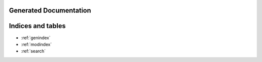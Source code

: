 Generated Documentation
=======================

.. doxygennamespace:: mizu
   :project: mizu_doxygen

Indices and tables
==================

* :ref:`genindex`
* :ref:`modindex`
* :ref:`search`